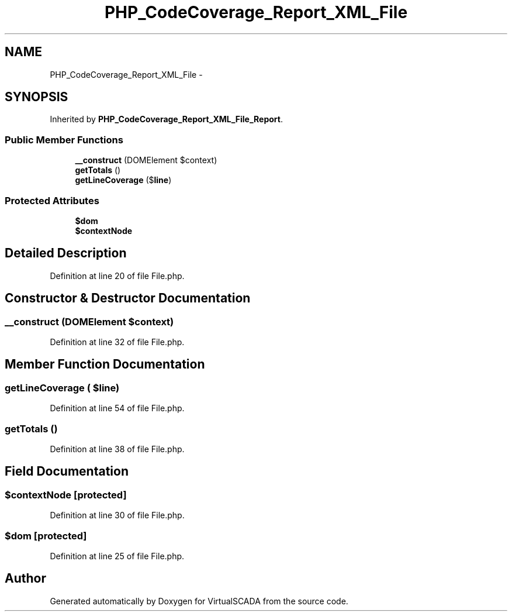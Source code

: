 .TH "PHP_CodeCoverage_Report_XML_File" 3 "Tue Apr 14 2015" "Version 1.0" "VirtualSCADA" \" -*- nroff -*-
.ad l
.nh
.SH NAME
PHP_CodeCoverage_Report_XML_File \- 
.SH SYNOPSIS
.br
.PP
.PP
Inherited by \fBPHP_CodeCoverage_Report_XML_File_Report\fP\&.
.SS "Public Member Functions"

.in +1c
.ti -1c
.RI "\fB__construct\fP (DOMElement $context)"
.br
.ti -1c
.RI "\fBgetTotals\fP ()"
.br
.ti -1c
.RI "\fBgetLineCoverage\fP ($\fBline\fP)"
.br
.in -1c
.SS "Protected Attributes"

.in +1c
.ti -1c
.RI "\fB$dom\fP"
.br
.ti -1c
.RI "\fB$contextNode\fP"
.br
.in -1c
.SH "Detailed Description"
.PP 
Definition at line 20 of file File\&.php\&.
.SH "Constructor & Destructor Documentation"
.PP 
.SS "__construct (DOMElement $context)"

.PP
Definition at line 32 of file File\&.php\&.
.SH "Member Function Documentation"
.PP 
.SS "getLineCoverage ( $line)"

.PP
Definition at line 54 of file File\&.php\&.
.SS "getTotals ()"

.PP
Definition at line 38 of file File\&.php\&.
.SH "Field Documentation"
.PP 
.SS "$contextNode\fC [protected]\fP"

.PP
Definition at line 30 of file File\&.php\&.
.SS "$dom\fC [protected]\fP"

.PP
Definition at line 25 of file File\&.php\&.

.SH "Author"
.PP 
Generated automatically by Doxygen for VirtualSCADA from the source code\&.
